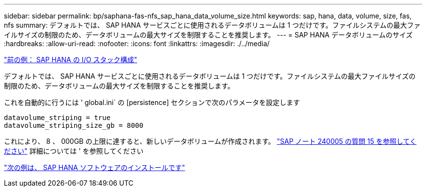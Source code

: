 ---
sidebar: sidebar 
permalink: bp/saphana-fas-nfs_sap_hana_data_volume_size.html 
keywords: sap, hana, data, volume, size, fas, nfs 
summary: デフォルトでは、 SAP HANA サービスごとに使用されるデータボリュームは 1 つだけです。ファイルシステムの最大ファイルサイズの制限のため、データボリュームの最大サイズを制限することを推奨します。 
---
= SAP HANA データボリュームのサイズ
:hardbreaks:
:allow-uri-read: 
:nofooter: 
:icons: font
:linkattrs: 
:imagesdir: ./../media/


link:saphana-fas-nfs_i_o_stack_configuration_for_sap_hana.html["前の例： SAP HANA の I/O スタック構成"]

デフォルトでは、 SAP HANA サービスごとに使用されるデータボリュームは 1 つだけです。ファイルシステムの最大ファイルサイズの制限のため、データボリュームの最大サイズを制限することを推奨します。

これを自動的に行うには ' global.ini` の [persistence] セクションで次のパラメータを設定します

....
datavolume_striping = true
datavolume_striping_size_gb = 8000
....
これにより、 8 、 000GB の上限に達すると、新しいデータボリュームが作成されます。 https://launchpad.support.sap.com/["SAP ノート 240005 の質問 15 を参照してください"^] 詳細については ' を参照してください

link:saphana-fas-nfs_sap_hana_software_installation.html["次の例は、 SAP HANA ソフトウェアのインストールです"]
